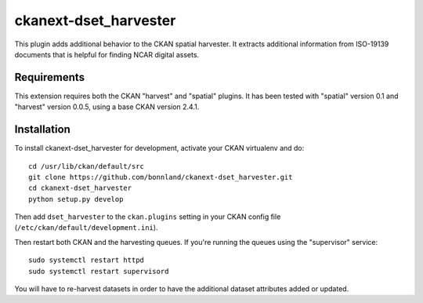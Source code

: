 
=============
ckanext-dset_harvester
=============

This plugin adds additional behavior to the CKAN spatial harvester.  It extracts additional information from ISO-19139 documents that is helpful for finding NCAR digital assets.

------------
Requirements
------------

This extension requires both the CKAN "harvest" and "spatial" plugins.   It has been tested with "spatial" version 0.1 and "harvest" version 0.0.5, using a base CKAN version 2.4.1.


------------
Installation
------------

To install ckanext-dset_harvester for development, activate your CKAN virtualenv and
do::
    cd /usr/lib/ckan/default/src
    git clone https://github.com/bonnland/ckanext-dset_harvester.git
    cd ckanext-dset_harvester
    python setup.py develop

Then add ``dset_harvester`` to the ``ckan.plugins`` setting in your CKAN config file (``/etc/ckan/default/development.ini``).

Then restart both CKAN and the harvesting queues. If you're running the queues using the "supervisor" service::

     sudo systemctl restart httpd
     sudo systemctl restart supervisord

You will have to re-harvest datasets in order to have the additional dataset attributes added or updated.

